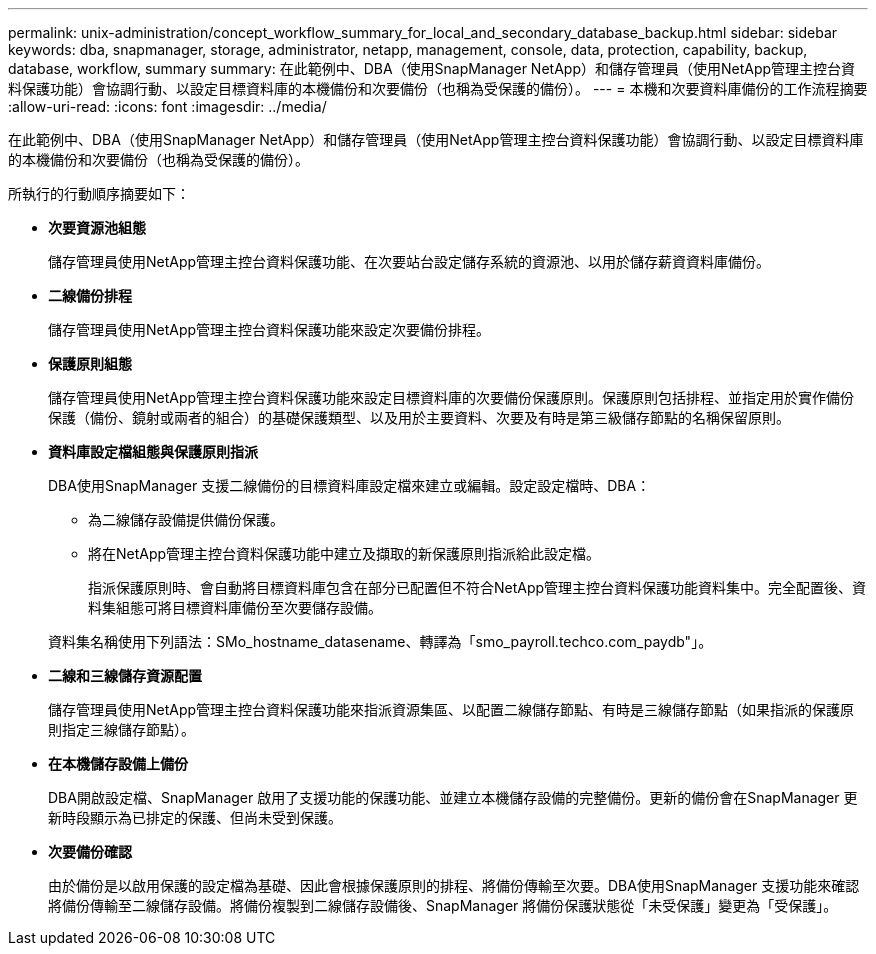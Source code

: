 ---
permalink: unix-administration/concept_workflow_summary_for_local_and_secondary_database_backup.html 
sidebar: sidebar 
keywords: dba, snapmanager, storage, administrator, netapp, management, console, data, protection, capability, backup, database, workflow, summary 
summary: 在此範例中、DBA（使用SnapManager NetApp）和儲存管理員（使用NetApp管理主控台資料保護功能）會協調行動、以設定目標資料庫的本機備份和次要備份（也稱為受保護的備份）。 
---
= 本機和次要資料庫備份的工作流程摘要
:allow-uri-read: 
:icons: font
:imagesdir: ../media/


[role="lead"]
在此範例中、DBA（使用SnapManager NetApp）和儲存管理員（使用NetApp管理主控台資料保護功能）會協調行動、以設定目標資料庫的本機備份和次要備份（也稱為受保護的備份）。

所執行的行動順序摘要如下：

* *次要資源池組態*
+
儲存管理員使用NetApp管理主控台資料保護功能、在次要站台設定儲存系統的資源池、以用於儲存薪資資料庫備份。

* *二線備份排程*
+
儲存管理員使用NetApp管理主控台資料保護功能來設定次要備份排程。

* *保護原則組態*
+
儲存管理員使用NetApp管理主控台資料保護功能來設定目標資料庫的次要備份保護原則。保護原則包括排程、並指定用於實作備份保護（備份、鏡射或兩者的組合）的基礎保護類型、以及用於主要資料、次要及有時是第三級儲存節點的名稱保留原則。

* *資料庫設定檔組態與保護原則指派*
+
DBA使用SnapManager 支援二線備份的目標資料庫設定檔來建立或編輯。設定設定檔時、DBA：

+
** 為二線儲存設備提供備份保護。
** 將在NetApp管理主控台資料保護功能中建立及擷取的新保護原則指派給此設定檔。
+
指派保護原則時、會自動將目標資料庫包含在部分已配置但不符合NetApp管理主控台資料保護功能資料集中。完全配置後、資料集組態可將目標資料庫備份至次要儲存設備。

+
資料集名稱使用下列語法：SMo_hostname_datasename、轉譯為「smo_payroll.techco.com_paydb"」。



* *二線和三線儲存資源配置*
+
儲存管理員使用NetApp管理主控台資料保護功能來指派資源集區、以配置二線儲存節點、有時是三線儲存節點（如果指派的保護原則指定三線儲存節點）。

* *在本機儲存設備上備份*
+
DBA開啟設定檔、SnapManager 啟用了支援功能的保護功能、並建立本機儲存設備的完整備份。更新的備份會在SnapManager 更新時段顯示為已排定的保護、但尚未受到保護。

* *次要備份確認*
+
由於備份是以啟用保護的設定檔為基礎、因此會根據保護原則的排程、將備份傳輸至次要。DBA使用SnapManager 支援功能來確認將備份傳輸至二線儲存設備。將備份複製到二線儲存設備後、SnapManager 將備份保護狀態從「未受保護」變更為「受保護」。



